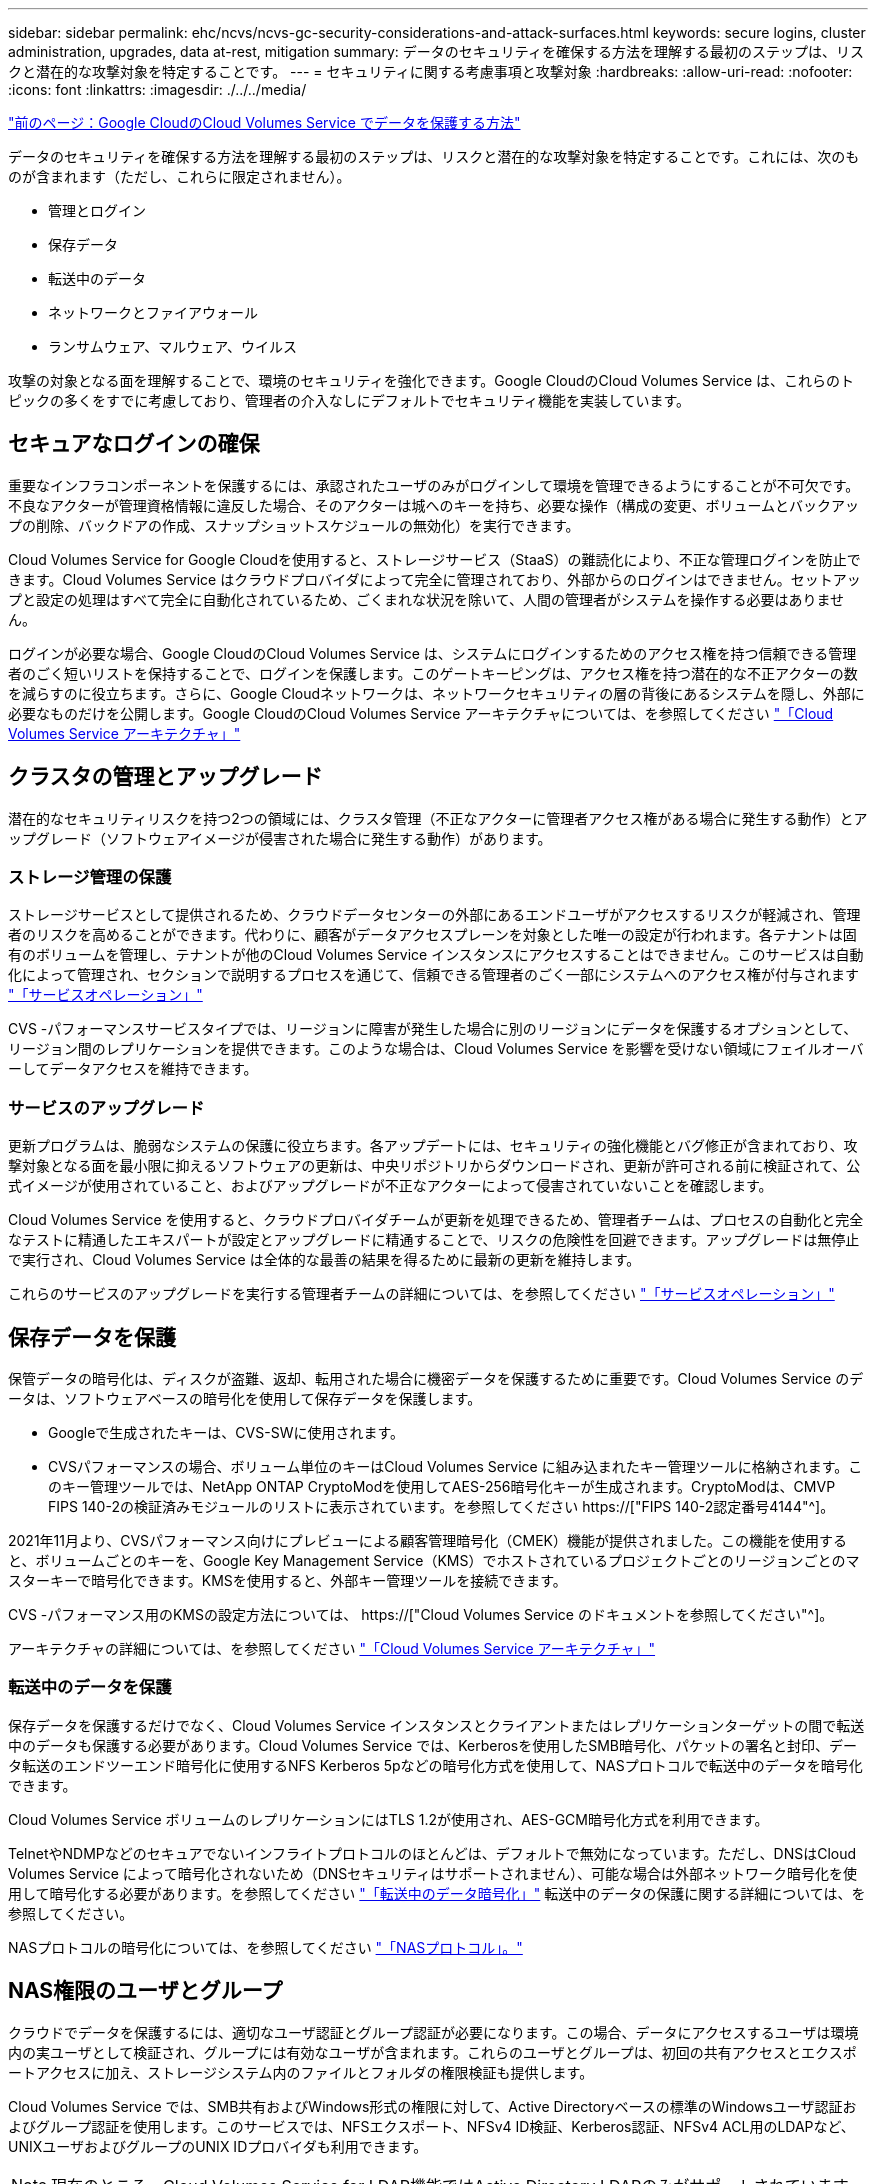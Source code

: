 ---
sidebar: sidebar 
permalink: ehc/ncvs/ncvs-gc-security-considerations-and-attack-surfaces.html 
keywords: secure logins, cluster administration, upgrades, data at-rest, mitigation 
summary: データのセキュリティを確保する方法を理解する最初のステップは、リスクと潜在的な攻撃対象を特定することです。 
---
= セキュリティに関する考慮事項と攻撃対象
:hardbreaks:
:allow-uri-read: 
:nofooter: 
:icons: font
:linkattrs: 
:imagesdir: ./../../media/


link:ncvs-gc-how-cloud-volumes-service-in-google-cloud-secures-your-data.html["前のページ：Google CloudのCloud Volumes Service でデータを保護する方法"]

[role="lead"]
データのセキュリティを確保する方法を理解する最初のステップは、リスクと潜在的な攻撃対象を特定することです。これには、次のものが含まれます（ただし、これらに限定されません）。

* 管理とログイン
* 保存データ
* 転送中のデータ
* ネットワークとファイアウォール
* ランサムウェア、マルウェア、ウイルス


攻撃の対象となる面を理解することで、環境のセキュリティを強化できます。Google CloudのCloud Volumes Service は、これらのトピックの多くをすでに考慮しており、管理者の介入なしにデフォルトでセキュリティ機能を実装しています。



== セキュアなログインの確保

重要なインフラコンポーネントを保護するには、承認されたユーザのみがログインして環境を管理できるようにすることが不可欠です。不良なアクターが管理資格情報に違反した場合、そのアクターは城へのキーを持ち、必要な操作（構成の変更、ボリュームとバックアップの削除、バックドアの作成、スナップショットスケジュールの無効化）を実行できます。

Cloud Volumes Service for Google Cloudを使用すると、ストレージサービス（StaaS）の難読化により、不正な管理ログインを防止できます。Cloud Volumes Service はクラウドプロバイダによって完全に管理されており、外部からのログインはできません。セットアップと設定の処理はすべて完全に自動化されているため、ごくまれな状況を除いて、人間の管理者がシステムを操作する必要はありません。

ログインが必要な場合、Google CloudのCloud Volumes Service は、システムにログインするためのアクセス権を持つ信頼できる管理者のごく短いリストを保持することで、ログインを保護します。このゲートキーピングは、アクセス権を持つ潜在的な不正アクターの数を減らすのに役立ちます。さらに、Google Cloudネットワークは、ネットワークセキュリティの層の背後にあるシステムを隠し、外部に必要なものだけを公開します。Google CloudのCloud Volumes Service アーキテクチャについては、を参照してください link:ncvs-gc-cloud-volumes-service-architecture.html["「Cloud Volumes Service アーキテクチャ」"]



== クラスタの管理とアップグレード

潜在的なセキュリティリスクを持つ2つの領域には、クラスタ管理（不正なアクターに管理者アクセス権がある場合に発生する動作）とアップグレード（ソフトウェアイメージが侵害された場合に発生する動作）があります。



=== ストレージ管理の保護

ストレージサービスとして提供されるため、クラウドデータセンターの外部にあるエンドユーザがアクセスするリスクが軽減され、管理者のリスクを高めることができます。代わりに、顧客がデータアクセスプレーンを対象とした唯一の設定が行われます。各テナントは固有のボリュームを管理し、テナントが他のCloud Volumes Service インスタンスにアクセスすることはできません。このサービスは自動化によって管理され、セクションで説明するプロセスを通じて、信頼できる管理者のごく一部にシステムへのアクセス権が付与されます link:ncvs-gc-service-operation.html["「サービスオペレーション」"]

CVS -パフォーマンスサービスタイプでは、リージョンに障害が発生した場合に別のリージョンにデータを保護するオプションとして、リージョン間のレプリケーションを提供できます。このような場合は、Cloud Volumes Service を影響を受けない領域にフェイルオーバーしてデータアクセスを維持できます。



=== サービスのアップグレード

更新プログラムは、脆弱なシステムの保護に役立ちます。各アップデートには、セキュリティの強化機能とバグ修正が含まれており、攻撃対象となる面を最小限に抑えるソフトウェアの更新は、中央リポジトリからダウンロードされ、更新が許可される前に検証されて、公式イメージが使用されていること、およびアップグレードが不正なアクターによって侵害されていないことを確認します。

Cloud Volumes Service を使用すると、クラウドプロバイダチームが更新を処理できるため、管理者チームは、プロセスの自動化と完全なテストに精通したエキスパートが設定とアップグレードに精通することで、リスクの危険性を回避できます。アップグレードは無停止で実行され、Cloud Volumes Service は全体的な最善の結果を得るために最新の更新を維持します。

これらのサービスのアップグレードを実行する管理者チームの詳細については、を参照してください link:ncvs-gc-service-operation.html["「サービスオペレーション」"]



== 保存データを保護

保管データの暗号化は、ディスクが盗難、返却、転用された場合に機密データを保護するために重要です。Cloud Volumes Service のデータは、ソフトウェアベースの暗号化を使用して保存データを保護します。

* Googleで生成されたキーは、CVS-SWに使用されます。
* CVSパフォーマンスの場合、ボリューム単位のキーはCloud Volumes Service に組み込まれたキー管理ツールに格納されます。このキー管理ツールでは、NetApp ONTAP CryptoModを使用してAES-256暗号化キーが生成されます。CryptoModは、CMVP FIPS 140-2の検証済みモジュールのリストに表示されています。を参照してください https://["FIPS 140-2認定番号4144"^]。


2021年11月より、CVSパフォーマンス向けにプレビューによる顧客管理暗号化（CMEK）機能が提供されました。この機能を使用すると、ボリュームごとのキーを、Google Key Management Service（KMS）でホストされているプロジェクトごとのリージョンごとのマスターキーで暗号化できます。KMSを使用すると、外部キー管理ツールを接続できます。

CVS -パフォーマンス用のKMSの設定方法については、 https://["Cloud Volumes Service のドキュメントを参照してください"^]。

アーキテクチャの詳細については、を参照してください link:ncvs-gc-cloud-volumes-service-architecture.html["「Cloud Volumes Service アーキテクチャ」"]



=== 転送中のデータを保護

保存データを保護するだけでなく、Cloud Volumes Service インスタンスとクライアントまたはレプリケーションターゲットの間で転送中のデータも保護する必要があります。Cloud Volumes Service では、Kerberosを使用したSMB暗号化、パケットの署名と封印、データ転送のエンドツーエンド暗号化に使用するNFS Kerberos 5pなどの暗号化方式を使用して、NASプロトコルで転送中のデータを暗号化できます。

Cloud Volumes Service ボリュームのレプリケーションにはTLS 1.2が使用され、AES-GCM暗号化方式を利用できます。

TelnetやNDMPなどのセキュアでないインフライトプロトコルのほとんどは、デフォルトで無効になっています。ただし、DNSはCloud Volumes Service によって暗号化されないため（DNSセキュリティはサポートされません）、可能な場合は外部ネットワーク暗号化を使用して暗号化する必要があります。を参照してください link:ncvs-gc-data-encryption-in-transit.html["「転送中のデータ暗号化」"] 転送中のデータの保護に関する詳細については、を参照してください。

NASプロトコルの暗号化については、を参照してください link:ncvs-gc-data-encryption-in-transit.html#nas-protocols["「NASプロトコル」。"]



== NAS権限のユーザとグループ

クラウドでデータを保護するには、適切なユーザ認証とグループ認証が必要になります。この場合、データにアクセスするユーザは環境内の実ユーザとして検証され、グループには有効なユーザが含まれます。これらのユーザとグループは、初回の共有アクセスとエクスポートアクセスに加え、ストレージシステム内のファイルとフォルダの権限検証も提供します。

Cloud Volumes Service では、SMB共有およびWindows形式の権限に対して、Active Directoryベースの標準のWindowsユーザ認証およびグループ認証を使用します。このサービスでは、NFSエクスポート、NFSv4 ID検証、Kerberos認証、NFSv4 ACL用のLDAPなど、UNIXユーザおよびグループのUNIX IDプロバイダも利用できます。


NOTE: 現在のところ、Cloud Volumes Service for LDAP機能ではActive Directory LDAPのみがサポートされています。



== ランサムウェア、マルウェア、ウィルスの検出、防止、および軽減

ランサムウェア、マルウェア、ウィルスは管理者にとって常に脅威であり、これらの脅威の検出、防止、および軽減は、エンタープライズ組織にとって常に最重要課題です。重要なデータセットでランサムウェアが1回発生すると、数百万ドルのコストがかかる可能性があるため、リスクを最小限に抑えるために何ができるかを実行することが有益です。

Cloud Volumes Service には、現在、アンチウイルス保護やなどのネイティブの検出や防止対策は含まれていませんが https://["ランサムウェアの自動検出"^]では、定期的なSnapshotスケジュールを有効にすることで、ランサムウェアのイベントから迅速にリカバリする方法がいくつかあります。Snapshotコピーは変更不可で、ファイルシステム内の変更されたブロックへの読み取り専用ポインタであり、ほぼ瞬時に作成されます。パフォーマンスへの影響は最小限で、データが変更または削除された場合にのみスペースを消費します。Snapshotコピーのスケジュールは、許容されるRecovery Point Objective（RPO；目標復旧時点）やRecovery Time Objective（RTO；目標復旧時間）に合わせて設定できます。また、ボリュームあたり最大1、024個のSnapshotコピーを保持できます。

Cloud Volumes Service では、Snapshotのサポートは追加料金なしで利用でき（Snapshotコピーによって保持される変更されたブロックやデータのストレージ料金を除く）、ランサムウェア攻撃が発生した場合には、攻撃が発生する前にSnapshotコピーにロールバックするために使用できます。Snapshotのリストアは完了までに数秒しかかかりませんが、リストア完了後は通常どおりデータを提供できます。詳細については、を参照してください https://["『NetApp解決策 for Ransomware』"^]。

ランサムウェアによるビジネスへの影響を回避するには、次のようなマルチレイヤアプローチが必要です。

* エンドポイント保護
* ネットワークファイアウォールによる外部の脅威からの保護
* データの異常を検出します
* 重要なデータセットの複数のバックアップ（オンサイトおよびオフサイト）
* バックアップの定期的なリストアテスト
* 変更不可の読み取り専用NetApp Snapshotコピー
* 重要なインフラに対する多要素認証
* システムログインのセキュリティ監査


このリストは、完全なものではありませんが、ランサムウェア攻撃の可能性を扱う際の青写真としては適しています。Google CloudのCloud Volumes Service では、ランサムウェアのイベントを保護してその影響を軽減する方法を複数提供しています。



=== 変更不可のSnapshotコピー

Cloud Volumes Service は、データを削除した場合や、ランサムウェア攻撃によってボリューム全体が影響を受けた場合に、カスタマイズ可能なスケジュールで作成された書き換え不可の読み取り専用Snapshotコピーを標準で提供します。以前の正常なSnapshotコピーへのSnapshotのリストアは高速で、Snapshotスケジュールの保持期間とRTO/RPOに基づいてデータ損失を最小限に抑えます。Snapshotテクノロジによるパフォーマンスへの影響はごくわずかです。

Cloud Volumes Service のSnapshotコピーは読み取り専用であるため、ランサムウェアが大量に発生してデータセットにデータが拡散し、Snapshotコピーがランサムウェアによって感染した場合を除き、ランサムウェアに感染することはできません。そのため、ランサムウェアによるデータの異常を検出することも検討する必要があります。Cloud Volumes Service は、現在ネイティブでは検出機能を提供していませんが、外部監視ソフトウェアを使用することもできます。



=== バックアップとリストア

Cloud Volumes Service は、標準のNASクライアントバックアップ機能（NFSまたはSMB経由のバックアップなど）を提供します。

* CVS -パフォーマンスを利用すると、他のCVSパフォーマンスボリュームにリージョン間でボリュームをレプリケーションすることができます。詳細については、を参照してください https://["ボリュームのレプリケーション"^] Cloud Volumes Service のドキュメントを参照してください。
* CVS-SWは、サービスネイティブのボリュームバックアップ/リストア機能を提供します。詳細については、を参照してください https://["クラウドバックアップ"^] Cloud Volumes Service のドキュメントを参照してください。


ボリュームレプリケーションを実行すると、ソースボリュームの正確なコピーが作成されるため、ランサムウェアのイベントなどの災害が発生した場合に迅速にフェイルオーバーできます。



=== クロスリージョンレプリケーション

CVS - Performanceを使用すると、Googleのネットワークで実行されているレプリケーションに使用される特定のインターフェイスを使用して、ネットアップが制御するバックエンドサービスネットワーク上でTLS1.2 AES 256 GCM暗号化を使用して、データ保護およびアーカイブのユースケース用にGoogle Cloudリージョン間でボリュームを安全に複製できます。プライマリ（ソース）ボリュームにはアクティブな本番データが格納され、セカンダリ（デスティネーション）ボリュームにレプリケートされてプライマリデータセットの正確なレプリカが提供されます。

最初のレプリケーションではすべてのブロックが転送されますが、更新ではプライマリボリューム内の変更されたブロックのみが転送されます。たとえば、プライマリボリュームにある1TBのデータベースがセカンダリボリュームにレプリケートされている場合、最初のレプリケーションでは1TBのスペースが転送されます。このデータベースの初期化と次の更新の間に数百行（仮定としては数MB）のデータがある場合、変更された行を持つブロックだけがセカンダリに複製されます（数MB）。これにより、転送時間を短縮し、レプリケーションの料金を抑えることができます。

ファイルとフォルダに対する権限はすべてセカンダリボリュームにレプリケートされますが、共有のアクセス権限（エクスポートポリシーとルール、SMB共有と共有ACLなど）は別々に処理する必要があります。サイトフェイルオーバーの場合、デスティネーションサイトは同じネームサービスとActive Directoryドメイン接続を利用して、ユーザ、グループのIDおよび権限を一貫して処理する必要があります。災害が発生したときにセカンダリボリュームをフェイルオーバーターゲットとして使用するには、レプリケーション関係を解除します。これにより、セカンダリボリュームが読み書き可能に変換されます。

ボリュームのレプリカは読み取り専用で、書き換え不可のデータのコピーをオフサイトに保管します。このため、ウィルスに感染したデータやランサムウェアによってプライマリデータセットが暗号化された場合に、データを迅速にリカバリできます。読み取り専用データは暗号化されませんが、プライマリボリュームに影響があり、レプリケーションが実行された場合は、感染したブロックもレプリケートされます。影響を受けない古いSnapshotコピーをリカバリに使用できますが、SLAは、攻撃が検出されるまでの時間に応じて、約束されたRTO/RPOの範囲外になる可能性があります。

また、Google Cloudのクロスリージョンレプリケーション（CRR）管理により、ボリュームの削除、Snapshotの削除、Snapshotスケジュールの変更など、悪意のある管理操作を防止できます。そのためには、ボリューム管理者を分離したカスタムロールを作成します。カスタムロールでは、ソースボリュームは削除できますが、ミラーを解除できないため、ボリューム操作を実行できないCRR管理者からデスティネーションボリュームを削除できません。を参照してください https://["セキュリティに関する考慮事項"^] 各管理者グループが許可する権限については、Cloud Volumes Service のマニュアルを参照してください。



=== Cloud Volumes Service バックアップ

Cloud Volumes Service はデータの保持性は高くなりますが、外部イベントによって原因 のデータが失われる可能性があります。ウィルスやランサムウェアなどのセキュリティイベントが発生した場合、バックアップとリストアは、データアクセスを迅速に再開するために不可欠なものになります。管理者が誤ってCloud Volumes Service ボリュームを削除した場合があります。また、ユーザは、データのバックアップバージョンを数カ月間保持し、Snapshotコピー用にボリューム内に余分なスペースを残しておくことがコストの課題となります。過去数週間にバックアップ・バージョンを維持して失われたデータをリストアする方法としてはSnapshotコピーを推奨しますが、Snapshotコピーはボリューム内に置かれており、ボリュームが失われると失われます。

これらの理由から、NetApp Cloud Volumes Service は、を使用してバックアップサービスを提供します https://["Cloud Volumes Service バックアップ"^]。

Cloud Volumes Service バックアップを使用すると、Google Cloud Storage（GCS）にボリュームのコピーが生成されます。バックアップされるのはボリュームに格納されている実際のデータのみで、空きスペースはバックアップされません。増分データとして永久に機能するため、ボリュームの内容は1回転送され、以降も変更されたデータのみのバックアップが続行されます。従来のバックアップの概念と比較して、複数のフルバックアップを使用する場合に比べて、大量のバックアップストレージを節約し、コストを削減できます。バックアップスペースは、ボリュームと比べて月単位で少なくて済むため、バックアップバージョンの間隔を長くしておくのが理想的です。

ユーザはCloud Volumes Service バックアップを使用して、同じリージョン内の同じボリュームまたは別のボリュームに任意のバックアップバージョンをリストアできます。ソースボリュームを削除した場合は、バックアップデータが保持され、個別に管理する必要があります（削除した場合など）。

Cloud Volumes Service バックアップは、Cloud Volumes Service Asオプションに組み込まれています。ユーザは、Cloud Volumes Service バックアップをボリューム単位でアクティブ化して保護するボリュームを決定できます。を参照してください https://["Cloud Volumes Service バックアップのドキュメント"^] バックアップの詳細については、を参照してください https://["サポートされる最大バックアップバージョン数"^]、スケジュール、および https://["価格設定"^]。

プロジェクトのすべてのバックアップデータはGCSバケットに格納されます。GCSバケットはサービスによって管理され、ユーザには表示されません。各プロジェクトで異なるバケットを使用します。現在、バケットはCloud Volumes Service ボリュームと同じリージョンにありますが、その他のオプションについては現在説明しています。最新のステータスについては、のドキュメントを参照してください。

Cloud Volumes Service バケットからGCSへのデータ転送では、HTTPSとTLS1.2を使用したサービス内部のGoogleネットワークが使用されます。データはGoogleが管理するキーで保管中に暗号化されます。

Cloud Volumes Service バックアップの管理（バックアップの作成、削除、リストア）を行うには、が必要です https://["役割/ netappcloudvolumes .admin"^] ロール。

link:ncvs-gc-architecture_overview.html["次は、アーキテクチャの概要です。"]
